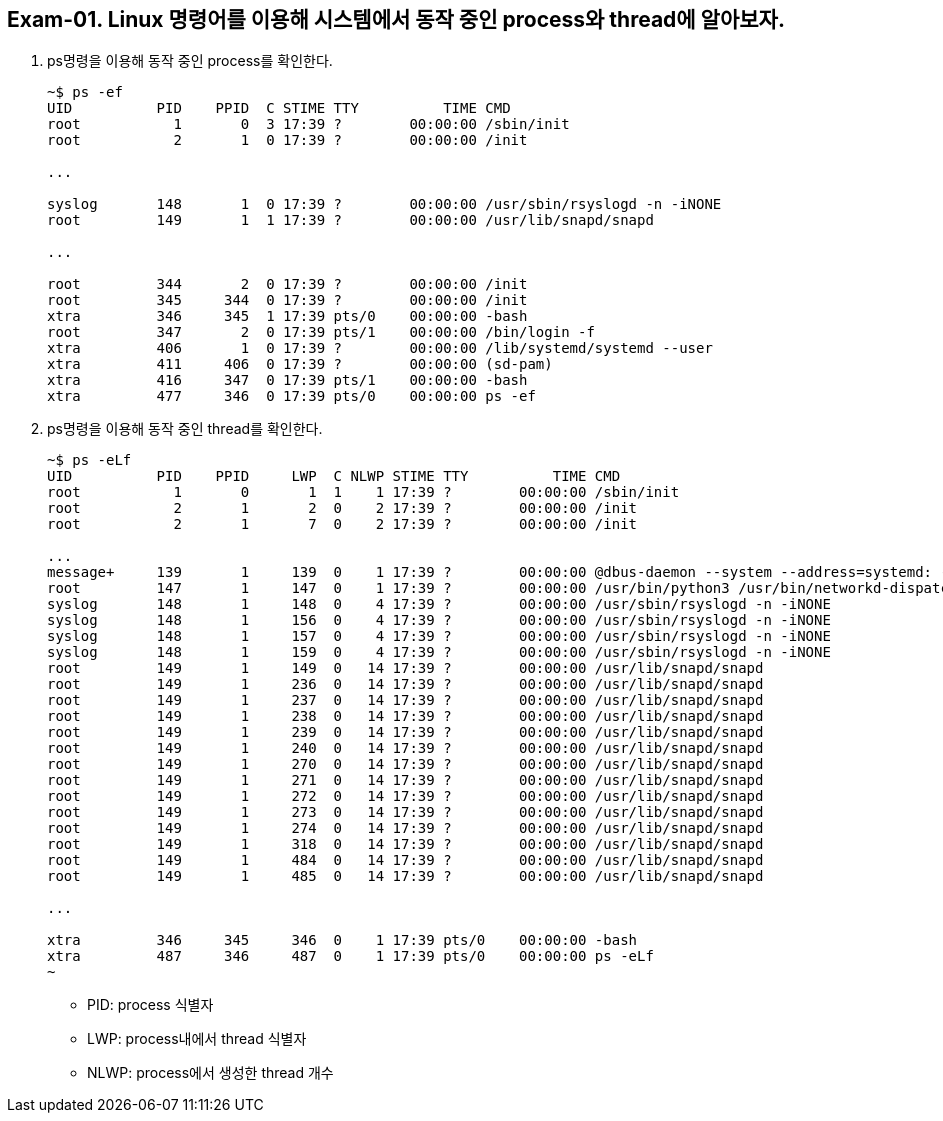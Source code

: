 == Exam-01. Linux 명령어를 이용해 시스템에서 동작 중인 process와 thread에 알아보자.

1. ps명령을 이용해 동작 중인 process를 확인한다.
+
--
[source,console]
----
~$ ps -ef 
UID          PID    PPID  C STIME TTY          TIME CMD
root           1       0  3 17:39 ?        00:00:00 /sbin/init
root           2       1  0 17:39 ?        00:00:00 /init

...

syslog       148       1  0 17:39 ?        00:00:00 /usr/sbin/rsyslogd -n -iNONE
root         149       1  1 17:39 ?        00:00:00 /usr/lib/snapd/snapd

...

root         344       2  0 17:39 ?        00:00:00 /init
root         345     344  0 17:39 ?        00:00:00 /init
xtra         346     345  1 17:39 pts/0    00:00:00 -bash
root         347       2  0 17:39 pts/1    00:00:00 /bin/login -f
xtra         406       1  0 17:39 ?        00:00:00 /lib/systemd/systemd --user
xtra         411     406  0 17:39 ?        00:00:00 (sd-pam)
xtra         416     347  0 17:39 pts/1    00:00:00 -bash
xtra         477     346  0 17:39 pts/0    00:00:00 ps -ef
----
--
+
2. ps명령을 이용해 동작 중인 thread를 확인한다.
+
--
[source,console]
----
~$ ps -eLf
UID          PID    PPID     LWP  C NLWP STIME TTY          TIME CMD
root           1       0       1  1    1 17:39 ?        00:00:00 /sbin/init
root           2       1       2  0    2 17:39 ?        00:00:00 /init
root           2       1       7  0    2 17:39 ?        00:00:00 /init

... 
message+     139       1     139  0    1 17:39 ?        00:00:00 @dbus-daemon --system --address=systemd: --nofork --nop
root         147       1     147  0    1 17:39 ?        00:00:00 /usr/bin/python3 /usr/bin/networkd-dispatcher --run-sta
syslog       148       1     148  0    4 17:39 ?        00:00:00 /usr/sbin/rsyslogd -n -iNONE
syslog       148       1     156  0    4 17:39 ?        00:00:00 /usr/sbin/rsyslogd -n -iNONE
syslog       148       1     157  0    4 17:39 ?        00:00:00 /usr/sbin/rsyslogd -n -iNONE
syslog       148       1     159  0    4 17:39 ?        00:00:00 /usr/sbin/rsyslogd -n -iNONE
root         149       1     149  0   14 17:39 ?        00:00:00 /usr/lib/snapd/snapd
root         149       1     236  0   14 17:39 ?        00:00:00 /usr/lib/snapd/snapd
root         149       1     237  0   14 17:39 ?        00:00:00 /usr/lib/snapd/snapd
root         149       1     238  0   14 17:39 ?        00:00:00 /usr/lib/snapd/snapd
root         149       1     239  0   14 17:39 ?        00:00:00 /usr/lib/snapd/snapd
root         149       1     240  0   14 17:39 ?        00:00:00 /usr/lib/snapd/snapd
root         149       1     270  0   14 17:39 ?        00:00:00 /usr/lib/snapd/snapd
root         149       1     271  0   14 17:39 ?        00:00:00 /usr/lib/snapd/snapd
root         149       1     272  0   14 17:39 ?        00:00:00 /usr/lib/snapd/snapd
root         149       1     273  0   14 17:39 ?        00:00:00 /usr/lib/snapd/snapd
root         149       1     274  0   14 17:39 ?        00:00:00 /usr/lib/snapd/snapd
root         149       1     318  0   14 17:39 ?        00:00:00 /usr/lib/snapd/snapd
root         149       1     484  0   14 17:39 ?        00:00:00 /usr/lib/snapd/snapd
root         149       1     485  0   14 17:39 ?        00:00:00 /usr/lib/snapd/snapd

...

xtra         346     345     346  0    1 17:39 pts/0    00:00:00 -bash
xtra         487     346     487  0    1 17:39 pts/0    00:00:00 ps -eLf
~
----
* PID: process 식별자
* LWP: process내에서 thread 식별자
* NLWP: process에서 생성한 thread 개수
--
+